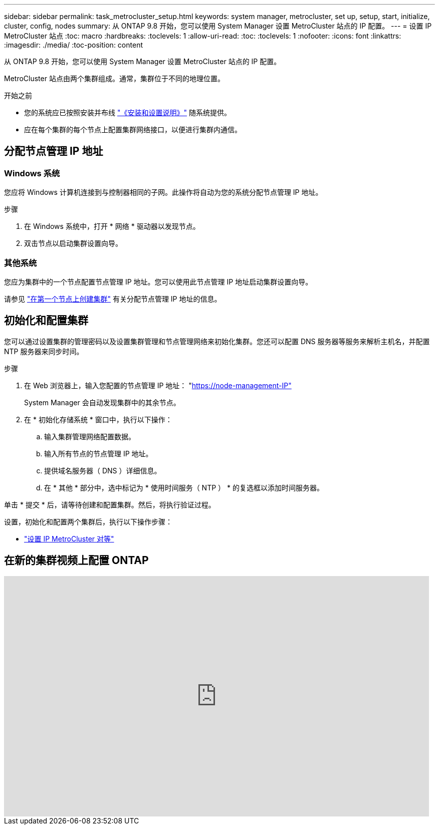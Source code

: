 ---
sidebar: sidebar 
permalink: task_metrocluster_setup.html 
keywords: system manager, metrocluster, set up, setup, start, initialize, cluster, config, nodes 
summary: 从 ONTAP 9.8 开始，您可以使用 System Manager 设置 MetroCluster 站点的 IP 配置。 
---
= 设置 IP MetroCluster 站点
:toc: macro
:hardbreaks:
:toclevels: 1
:allow-uri-read: 
:toc: 
:toclevels: 1
:nofooter: 
:icons: font
:linkattrs: 
:imagesdir: ./media/
:toc-position: content


[role="lead"]
从 ONTAP 9.8 开始，您可以使用 System Manager 设置 MetroCluster 站点的 IP 配置。

MetroCluster 站点由两个集群组成。通常，集群位于不同的地理位置。

.开始之前
* 您的系统应已按照安装并布线 https://docs.netapp.com/us-en/ontap-systems/index.html["《安装和设置说明》"^] 随系统提供。
* 应在每个集群的每个节点上配置集群网络接口，以便进行集群内通信。




== 分配节点管理 IP 地址



=== Windows 系统

您应将 Windows 计算机连接到与控制器相同的子网。此操作将自动为您的系统分配节点管理 IP 地址。

.步骤
. 在 Windows 系统中，打开 * 网络 * 驱动器以发现节点。
. 双击节点以启动集群设置向导。




=== 其他系统

您应为集群中的一个节点配置节点管理 IP 地址。您可以使用此节点管理 IP 地址启动集群设置向导。

请参见 link:./software_setup/task_create_the_cluster_on_the_first_node.html["在第一个节点上创建集群"] 有关分配节点管理 IP 地址的信息。



== 初始化和配置集群

您可以通过设置集群的管理密码以及设置集群管理和节点管理网络来初始化集群。您还可以配置 DNS 服务器等服务来解析主机名，并配置 NTP 服务器来同步时间。

.步骤
. 在 Web 浏览器上，输入您配置的节点管理 IP 地址： "https://node-management-IP"[]
+
System Manager 会自动发现集群中的其余节点。

. 在 * 初始化存储系统 * 窗口中，执行以下操作：
+
.. 输入集群管理网络配置数据。
.. 输入所有节点的节点管理 IP 地址。
.. 提供域名服务器（ DNS ）详细信息。
.. 在 * 其他 * 部分中，选中标记为 * 使用时间服务（ NTP ） * 的复选框以添加时间服务器。




单击 * 提交 * 后，请等待创建和配置集群。然后，将执行验证过程。

设置，初始化和配置两个集群后，执行以下操作步骤：

* link:task_metrocluster_peering.html["设置 IP MetroCluster 对等"]




== 在新的集群视频上配置 ONTAP

video::PiX41bospbQ[youtube,width=848,height=480]